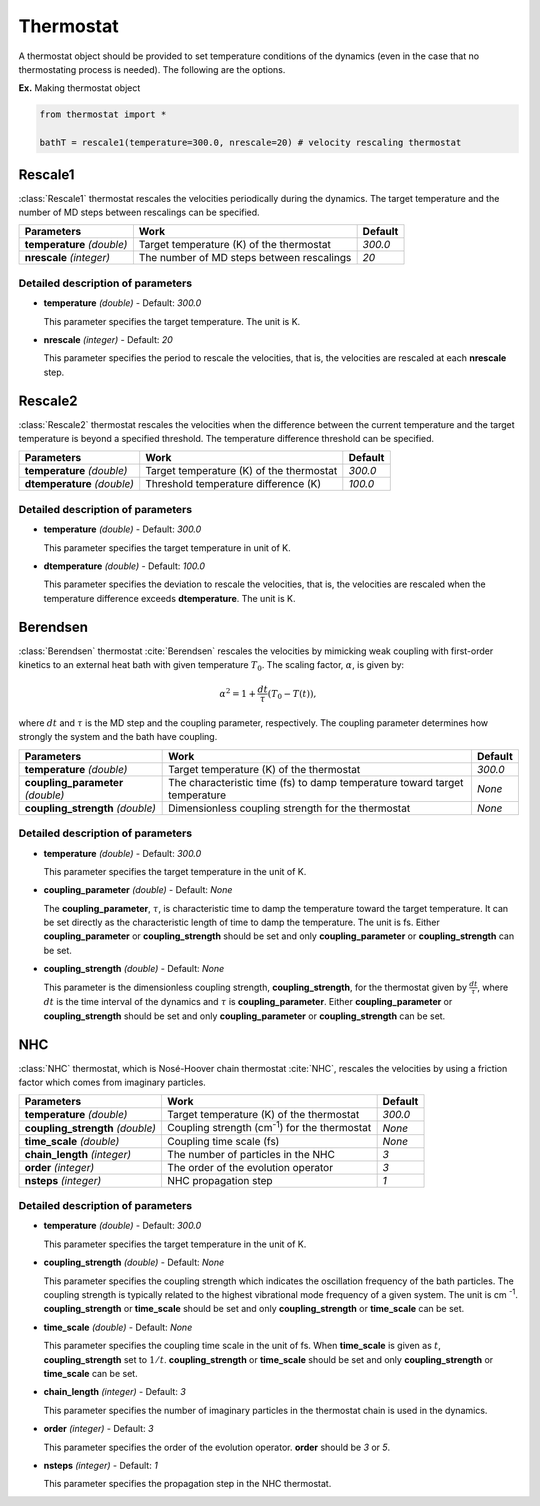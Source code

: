 
Thermostat
-------------------------------------------

A thermostat object should be provided to set temperature conditions of the dynamics (even in the
case that no thermostating process is needed). The following are the options.

**Ex.** Making thermostat object

.. code-block:: python

   from thermostat import *

   bathT = rescale1(temperature=300.0, nrescale=20) # velocity rescaling thermostat

Rescale1
^^^^^^^^^^^^^^^^^^^^^^^^^^^^^^^^^^^^^
:class:`Rescale1` thermostat rescales the velocities periodically during the dynamics.
The target temperature and the number of MD steps between rescalings can be specified.

+---------------------+----------------------------------------------------+-----------+
| Parameters          | Work                                               | Default   |
+=====================+====================================================+===========+
| **temperature**     | Target temperature (K) of the thermostat           | *300.0*   |
| *(double)*          |                                                    |           |
+---------------------+----------------------------------------------------+-----------+
| **nrescale**        | The number of MD steps between rescalings          | *20*      |
| *(integer)*         |                                                    |           |
+---------------------+----------------------------------------------------+-----------+

Detailed description of parameters
''''''''''''''''''''''''''''''''''''

- **temperature** *(double)* - Default: *300.0*

  This parameter specifies the target temperature. The unit is K.

\

- **nrescale** *(integer)* - Default: *20*

  This parameter specifies the period to rescale the velocities, that is,
  the velocities are rescaled at each **nrescale** step.

Rescale2
^^^^^^^^^^^^^^^^^^^^^^^^^^^^^^^^^^^^^
:class:`Rescale2` thermostat rescales the velocities when the difference between the current temperature and the target temperature is 
beyond a specified threshold. The temperature difference threshold can be specified.

+------------------+----------------------------------------------------+-----------+
| Parameters       | Work                                               | Default   |
+==================+====================================================+===========+
| **temperature**  | Target temperature (K) of the thermostat           | *300.0*   |
| *(double)*       |                                                    |           |
+------------------+----------------------------------------------------+-----------+
| **dtemperature** | Threshold temperature difference (K)               | *100.0*   |
| *(double)*       |                                                    |           |
+------------------+----------------------------------------------------+-----------+

Detailed description of parameters
''''''''''''''''''''''''''''''''''''

- **temperature** *(double)* - Default: *300.0*

  This parameter specifies the target temperature in unit of K.

\

- **dtemperature** *(double)* - Default: *100.0*

  This parameter specifies the deviation to rescale the velocities, that is,
  the velocities are rescaled when the temperature difference exceeds **dtemperature**. The unit is K.

Berendsen
^^^^^^^^^^^^^^^^^^^^^^^^^^^^^^^^^^^^^
:class:`Berendsen` thermostat :cite:`Berendsen`  rescales the velocities by mimicking weak coupling with first-order kinetics
to an external heat bath with given temperature :math:`T_0`. The scaling factor, :math:`\alpha`, is given by:

.. math::

   \alpha^2 = 1 + \frac{dt}{\tau} (T_0 - T(t)),

where :math:`dt` and :math:`\tau` is the MD step and the coupling parameter, respectively. 
The coupling parameter determines how strongly the system and the bath have coupling.

+------------------------+----------------------------------------------------+-----------+
| Parameters             | Work                                               | Default   |
+========================+====================================================+===========+
| **temperature**        | Target temperature (K) of the thermostat           | *300.0*   |
| *(double)*             |                                                    |           |
+------------------------+----------------------------------------------------+-----------+
| **coupling_parameter** | The characteristic time (fs) to damp               | *None*    |
| *(double)*             | temperature toward target temperature              |           |
+------------------------+----------------------------------------------------+-----------+
| **coupling_strength**  | Dimensionless coupling strength for the thermostat | *None*    |
| *(double)*             |                                                    |           |
+------------------------+----------------------------------------------------+-----------+

Detailed description of parameters
''''''''''''''''''''''''''''''''''''

- **temperature** *(double)* - Default: *300.0*

  This parameter specifies the target temperature in the unit of K.

\

- **coupling_parameter** *(double)* - Default: *None*

  The **coupling_parameter**, :math:`\tau`, is characteristic time to damp the temperature toward the target temperature.
  It can be set directly as the characteristic length of time to damp the temperature. The unit is fs.
  Either **coupling_parameter** or **coupling_strength** should be set and only **coupling_parameter** or **coupling_strength** can be set.

\

- **coupling_strength** *(double)* - Default: *None*

  This parameter is the dimensionless coupling strength, **coupling_strength**, for the thermostat given by :math:`\frac{dt}{\tau}`, 
  where :math:`dt` is the time interval of the dynamics and :math:`\tau` is **coupling_parameter**.
  Either **coupling_parameter** or **coupling_strength** should be set and only **coupling_parameter** or **coupling_strength** can be set.

NHC
^^^^^^^^^^^^^^^^^^^^^^^^^^^^^^^^^^^^^
:class:`NHC` thermostat, which is Nosé-Hoover chain thermostat :cite:`NHC`, rescales the velocities by using a friction factor which comes from imaginary particles. 

+------------------------+----------------------------------------------------+-----------+
| Parameters             | Work                                               | Default   |
+========================+====================================================+===========+
| **temperature**        | Target temperature (K) of the thermostat           | *300.0*   |
| *(double)*             |                                                    |           |
+------------------------+----------------------------------------------------+-----------+
| **coupling_strength**  | Coupling strength (cm\ :sup:`-1`\) for the         | *None*    |
| *(double)*             | thermostat                                         |           |
+------------------------+----------------------------------------------------+-----------+
| **time_scale**         | Coupling time scale (fs)                           | *None*    |
| *(double)*             |                                                    |           |
+------------------------+----------------------------------------------------+-----------+
| **chain_length**       | The number of particles in the NHC                 | *3*       |
| *(integer)*            |                                                    |           |
+------------------------+----------------------------------------------------+-----------+
| **order**              | The order of the evolution operator                | *3*       |
| *(integer)*            |                                                    |           |
+------------------------+----------------------------------------------------+-----------+
| **nsteps**             | NHC propagation step                               | *1*       |
| *(integer)*            |                                                    |           |
+------------------------+----------------------------------------------------+-----------+

Detailed description of parameters
''''''''''''''''''''''''''''''''''''

- **temperature** *(double)* - Default: *300.0*

  This parameter specifies the target temperature in the unit of K.

\

- **coupling_strength** *(double)* - Default: *None*

  This parameter specifies the coupling strength which indicates the oscillation frequency of the bath particles.
  The coupling strength is typically related to the highest vibrational mode frequency of a given system. The unit is cm :sup:`-1`.
  **coupling_strength** or **time_scale** should be set and only **coupling_strength** or **time_scale** can be set.

\

- **time_scale** *(double)* - Default: *None*

  This parameter specifies the coupling time scale in the unit of fs.
  When **time_scale** is given as :math:`t`, **coupling_strength** set to :math:`1/t`.
  **coupling_strength** or **time_scale** should be set and only **coupling_strength** or **time_scale** can be set.

\

- **chain_length** *(integer)* - Default: *3*

  This parameter specifies the number of imaginary particles in the thermostat chain is used in the dynamics.

\

- **order** *(integer)* - Default: *3*

  This parameter specifies the order of the evolution operator. 
  **order** should be *3* or *5*.

\

- **nsteps** *(integer)* - Default: *1*

  This parameter specifies the propagation step in the NHC thermostat.
